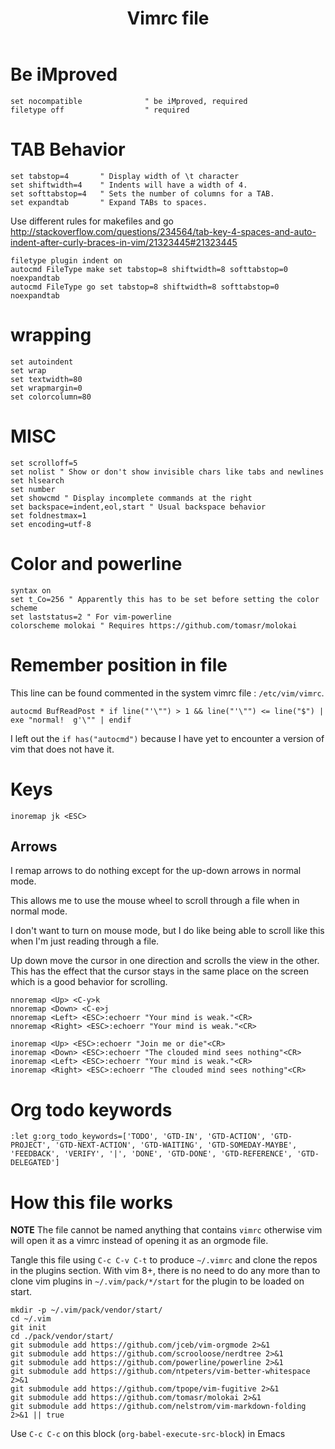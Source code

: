 #+TITLE: Vimrc file
#+PROPERTY: header-args:vimrc :tangle ~/.vimrc :results none

* Be iMproved

#+begin_src vimrc
set nocompatible              " be iMproved, required
filetype off                  " required
#+end_src

* TAB Behavior
#+begin_src vimrc
set tabstop=4       " Display width of \t character
set shiftwidth=4    " Indents will have a width of 4.
set softtabstop=4   " Sets the number of columns for a TAB.
set expandtab       " Expand TABs to spaces.
#+end_src
Use different rules for makefiles and go
http://stackoverflow.com/questions/234564/tab-key-4-spaces-and-auto-indent-after-curly-braces-in-vim/21323445#21323445
#+begin_src vimrc
filetype plugin indent on
autocmd FileType make set tabstop=8 shiftwidth=8 softtabstop=0 noexpandtab
autocmd FileType go set tabstop=8 shiftwidth=8 softtabstop=0 noexpandtab
#+end_src

* wrapping
#+begin_src vimrc
set autoindent
set wrap
set textwidth=80
set wrapmargin=0
set colorcolumn=80
#+end_src

* MISC
#+begin_src vimrc
set scrolloff=5
set nolist " Show or don't show invisible chars like tabs and newlines
set hlsearch
set number
set showcmd " Display incomplete commands at the right
set backspace=indent,eol,start " Usual backspace behavior
set foldnestmax=1
set encoding=utf-8
#+end_src

* Color and powerline

#+begin_src vimrc
syntax on
set t_Co=256 " Apparently this has to be set before setting the color scheme
set laststatus=2 " For vim-powerline
colorscheme molokai " Requires https://github.com/tomasr/molokai
#+end_src

* Remember position in file

This line can be found commented in the system vimrc file : =/etc/vim/vimrc=.
#+begin_src 
autocmd BufReadPost * if line("'\"") > 1 && line("'\"") <= line("$") | exe "normal!  g'\"" | endif
#+end_src
I left out the =if has("autocmd")= because I have yet to encounter a version of
vim that does not have it.

* Keys
#+begin_src vimrc
inoremap jk <ESC>
#+end_src

** Arrows
I remap arrows to do nothing except for the up-down arrows in normal mode.

This allows me to use the mouse wheel to scroll through a file when in normal
mode.

I don't want to turn on mouse mode, but I do like being able to scroll like
this when I'm just reading through a file.

Up down move the cursor in one direction and scrolls the view in the other.
This has the effect that the cursor stays in the same place on the screen
which is a good behavior for scrolling.
#+begin_src vimrc
nnoremap <Up> <C-y>k
nnoremap <Down> <C-e>j
nnoremap <Left> <ESC>:echoerr "Your mind is weak."<CR>
nnoremap <Right> <ESC>:echoerr "Your mind is weak."<CR>

inoremap <Up> <ESC>:echoerr "Join me or die"<CR>
inoremap <Down> <ESC>:echoerr "The clouded mind sees nothing"<CR>
inoremap <Left> <ESC>:echoerr "Your mind is weak."<CR>
inoremap <Right> <ESC>:echoerr "The clouded mind sees nothing"<CR>
#+end_src


* Org todo keywords

#+begin_src vimrc
:let g:org_todo_keywords=['TODO', 'GTD-IN', 'GTD-ACTION', 'GTD-PROJECT', 'GTD-NEXT-ACTION', 'GTD-WAITING', 'GTD-SOMEDAY-MAYBE', 'FEEDBACK', 'VERIFY', '|', 'DONE', 'GTD-DONE', 'GTD-REFERENCE', 'GTD-DELEGATED']
#+end_src
* How this file works

*NOTE* The file cannot be named anything that contains =vimrc= otherwise vim
will open it as a vimrc instead of opening it as an orgmode file.

Tangle this file using =C-c C-v C-t= to produce =~/.vimrc= and clone the repos
in the plugins section.  With vim 8+, there is no need to do any more than to
clone vim plugins in =~/.vim/pack/*/start= for the plugin to be loaded on start.

#+begin_src shell :results output :exports both
mkdir -p ~/.vim/pack/vendor/start/
cd ~/.vim
git init
cd ./pack/vendor/start/
git submodule add https://github.com/jceb/vim-orgmode 2>&1
git submodule add https://github.com/scrooloose/nerdtree 2>&1
git submodule add https://github.com/powerline/powerline 2>&1
git submodule add https://github.com/ntpeters/vim-better-whitespace 2>&1
git submodule add https://github.com/tpope/vim-fugitive 2>&1
git submodule add https://github.com/tomasr/molokai 2>&1
git submodule add https://github.com/nelstrom/vim-markdown-folding 2>&1 || true
#+end_src

Use =C-c C-c= on this block (=org-babel-execute-src-block=) in Emacs


